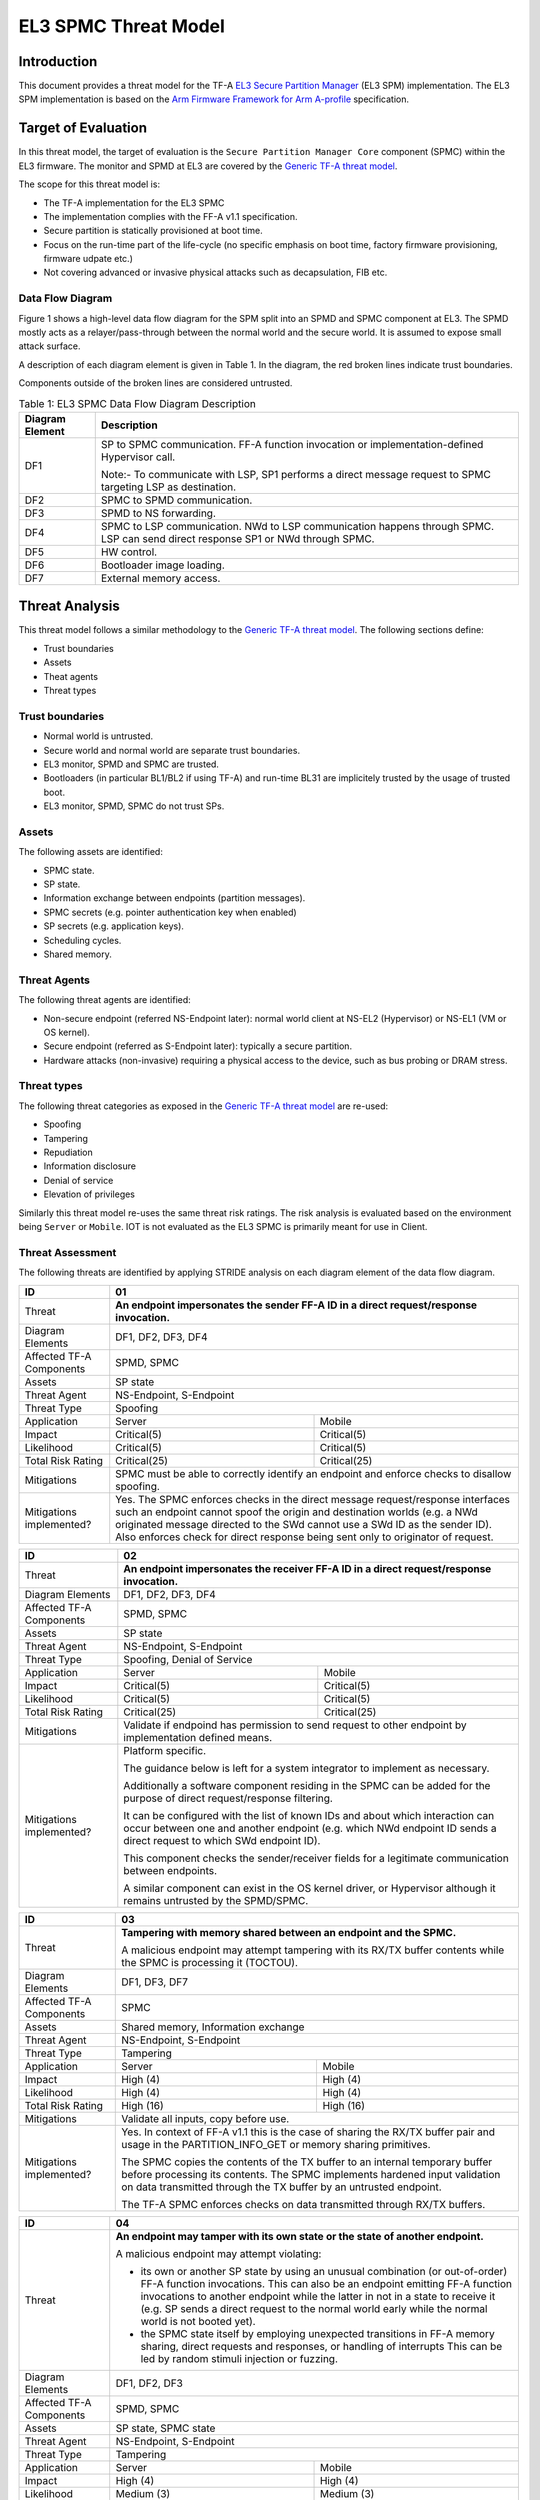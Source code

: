 EL3 SPMC Threat Model
*********************

************
Introduction
************
This document provides a threat model for the TF-A `EL3 Secure Partition Manager`_
(EL3 SPM) implementation. The EL3 SPM implementation is based on the
`Arm Firmware Framework for Arm A-profile`_ specification.

********************
Target of Evaluation
********************
In this threat model, the target of evaluation is the ``Secure Partition Manager Core``
component (SPMC) within the EL3 firmware.
The monitor and SPMD at EL3 are covered by the `Generic TF-A threat model`_.

The scope for this threat model is:

- The TF-A implementation for the EL3 SPMC
- The implementation complies with the FF-A v1.1 specification.
- Secure partition is statically provisioned at boot time.
- Focus on the run-time part of the life-cycle (no specific emphasis on boot
  time, factory firmware provisioning, firmware udpate etc.)
- Not covering advanced or invasive physical attacks such as decapsulation,
  FIB etc.

Data Flow Diagram
=================
Figure 1 shows a high-level data flow diagram for the SPM split into an SPMD
and SPMC component at EL3. The SPMD mostly acts as a relayer/pass-through between
the normal world and the secure world. It is assumed to expose small attack surface.

A description of each diagram element is given in Table 1. In the diagram, the
red broken lines indicate trust boundaries.

Components outside of the broken lines are considered untrusted.

.. uml:: ../resources/diagrams/plantuml/el3_spm_dfd.puml
  :caption: Figure 1: EL3 SPMC Data Flow Diagram

.. table:: Table 1: EL3 SPMC Data Flow Diagram Description

  +---------------------+--------------------------------------------------------+
  | Diagram Element     | Description                                            |
  +=====================+========================================================+
  | DF1                 | SP to SPMC communication. FF-A function invocation or  |
  |                     | implementation-defined Hypervisor call.                |
  |                     |                                                        |
  |                     | Note:- To communicate with LSP, SP1 performs a direct  |
  |                     | message request to SPMC targeting LSP as destination.  |
  +---------------------+--------------------------------------------------------+
  | DF2                 | SPMC to SPMD communication.                            |
  +---------------------+--------------------------------------------------------+
  | DF3                 | SPMD to NS forwarding.                                 |
  +---------------------+--------------------------------------------------------+
  | DF4                 | SPMC to LSP communication.                             |
  |                     | NWd to LSP communication happens through SPMC.         |
  |                     | LSP can send direct response SP1 or NWd through SPMC.  |
  +---------------------+--------------------------------------------------------+
  | DF5                 | HW control.                                            |
  +---------------------+--------------------------------------------------------+
  | DF6                 | Bootloader image loading.                              |
  +---------------------+--------------------------------------------------------+
  | DF7                 | External memory access.                                |
  +---------------------+--------------------------------------------------------+


***************
Threat Analysis
***************

This threat model follows a similar methodology to the `Generic TF-A threat model`_.
The following sections define:

- Trust boundaries
- Assets
- Theat agents
- Threat types

Trust boundaries
================

- Normal world is untrusted.
- Secure world and normal world are separate trust boundaries.
- EL3 monitor, SPMD and SPMC are trusted.
- Bootloaders (in particular BL1/BL2 if using TF-A) and run-time BL31 are
  implicitely trusted by the usage of trusted boot.
- EL3 monitor, SPMD, SPMC do not trust SPs.

Assets
======

The following assets are identified:

- SPMC state.
- SP state.
- Information exchange between endpoints (partition messages).
- SPMC secrets (e.g. pointer authentication key when enabled)
- SP secrets (e.g. application keys).
- Scheduling cycles.
- Shared memory.

Threat Agents
=============

The following threat agents are identified:

- Non-secure endpoint (referred NS-Endpoint later): normal world client at
  NS-EL2 (Hypervisor) or NS-EL1 (VM or OS kernel).
- Secure endpoint (referred as S-Endpoint later): typically a secure partition.
- Hardware attacks (non-invasive) requiring a physical access to the device,
  such as bus probing or DRAM stress.

Threat types
============

The following threat categories as exposed in the `Generic TF-A threat model`_
are re-used:

- Spoofing
- Tampering
- Repudiation
- Information disclosure
- Denial of service
- Elevation of privileges

Similarly this threat model re-uses the same threat risk ratings. The risk
analysis is evaluated based on the environment being ``Server`` or ``Mobile``.
IOT is not evaluated as the EL3 SPMC is primarily meant for use in Client.

Threat Assessment
=================

The following threats are identified by applying STRIDE analysis on each diagram
element of the data flow diagram.

+------------------------+----------------------------------------------------+
| ID                     | 01                                                 |
+========================+====================================================+
| Threat                 | **An endpoint impersonates the sender              |
|                        | FF-A ID in a direct request/response invocation.** |
+------------------------+----------------------------------------------------+
| Diagram Elements       | DF1, DF2, DF3, DF4                                 |
+------------------------+----------------------------------------------------+
| Affected TF-A          | SPMD, SPMC                                         |
| Components             |                                                    |
+------------------------+----------------------------------------------------+
| Assets                 | SP state                                           |
+------------------------+----------------------------------------------------+
| Threat Agent           | NS-Endpoint, S-Endpoint                            |
+------------------------+----------------------------------------------------+
| Threat Type            | Spoofing                                           |
+------------------------+--------------------------+-------------------------+
| Application            |   Server                 |  Mobile                 |
+------------------------+--------------------------++------------------------+
| Impact                 | Critical(5)              | Critical(5)             |
+------------------------+--------------------------++------------------------+
| Likelihood             | Critical(5)              | Critical(5)             |
+------------------------+--------------------------++------------------------+
| Total Risk Rating      | Critical(25)             | Critical(25)            |
+------------------------+--------------------------+-------------------------+
| Mitigations            | SPMC must be able to correctly identify an         |
|                        | endpoint and enforce checks to disallow spoofing.  |
+------------------------+----------------------------------------------------+
| Mitigations            | Yes.                                               |
| implemented?           | The SPMC enforces checks in the direct message     |
|                        | request/response interfaces such an endpoint cannot|
|                        | spoof the origin and destination worlds (e.g. a NWd|
|                        | originated message directed to the SWd cannot use a|
|                        | SWd ID as the sender ID).                          |
|                        | Also enforces check for direct response being sent |
|                        | only to originator of request.                     |
+------------------------+----------------------------------------------------+

+------------------------+----------------------------------------------------+
| ID                     | 02                                                 |
+========================+====================================================+
| Threat                 | **An endpoint impersonates the receiver            |
|                        | FF-A ID in a direct request/response invocation.** |
+------------------------+----------------------------------------------------+
| Diagram Elements       | DF1, DF2, DF3, DF4                                 |
+------------------------+----------------------------------------------------+
| Affected TF-A          | SPMD, SPMC                                         |
| Components             |                                                    |
+------------------------+----------------------------------------------------+
| Assets                 | SP state                                           |
+------------------------+----------------------------------------------------+
| Threat Agent           | NS-Endpoint, S-Endpoint                            |
+------------------------+----------------------------------------------------+
| Threat Type            | Spoofing, Denial of Service                        |
+------------------------+--------------------------+-------------------------+
| Application            |   Server                 |  Mobile                 |
+------------------------+--------------------------++------------------------+
| Impact                 | Critical(5)              | Critical(5)             |
+------------------------+--------------------------++------------------------+
| Likelihood             | Critical(5)              | Critical(5)             |
+------------------------+--------------------------++------------------------+
| Total Risk Rating      | Critical(25)             | Critical(25)            |
+------------------------+--------------------------+-------------------------+
| Mitigations            | Validate if endpoind has permission to send        |
|                        | request to other endpoint by implementation        |
|                        | defined means.                                     |
+------------------------+----------------------------------------------------+
| Mitigations            | Platform specific.                                 |
| implemented?           |                                                    |
|                        | The guidance below is left for a system integrator |
|                        | to implement as necessary.                         |
|                        |                                                    |
|                        | Additionally a software component residing in the  |
|                        | SPMC can be added for the purpose of direct        |
|                        | request/response filtering.                        |
|                        |                                                    |
|                        | It can be configured with the list of known IDs    |
|                        | and about which interaction can occur between one  |
|                        | and another endpoint (e.g. which NWd endpoint ID   |
|                        | sends a direct request to which SWd endpoint ID).  |
|                        |                                                    |
|                        | This component checks the sender/receiver fields   |
|                        | for a legitimate communication between endpoints.  |
|                        |                                                    |
|                        | A similar component can exist in the OS kernel     |
|                        | driver, or Hypervisor although it remains untrusted|
|                        | by the SPMD/SPMC.                                  |
+------------------------+----------------------------------------------------+

+------------------------+----------------------------------------------------+
| ID                     | 03                                                 |
+========================+====================================================+
| Threat                 | **Tampering with memory shared between an endpoint |
|                        | and the SPMC.**                                    |
|                        |                                                    |
|                        | A malicious endpoint may attempt tampering with its|
|                        | RX/TX buffer contents while the SPMC is processing |
|                        | it (TOCTOU).                                       |
+------------------------+----------------------------------------------------+
| Diagram Elements       | DF1, DF3, DF7                                      |
+------------------------+----------------------------------------------------+
| Affected TF-A          | SPMC                                               |
| Components             |                                                    |
+------------------------+----------------------------------------------------+
| Assets                 | Shared memory, Information exchange                |
+------------------------+----------------------------------------------------+
| Threat Agent           | NS-Endpoint, S-Endpoint                            |
+------------------------+----------------------------------------------------+
| Threat Type            | Tampering                                          |
+------------------------+--------------------------+-------------------------+
| Application            |   Server                 |    Mobile               |
+------------------------+--------------------------+-------------------------+
| Impact                 | High (4)                 | High (4)                |
+------------------------+--------------------------+-------------------------+
| Likelihood             | High (4)                 | High (4)                |
+------------------------+--------------------------+-------------------------+
| Total Risk Rating      | High (16)                | High (16)               |
+------------------------+--------------------------+-------------------------+
| Mitigations            | Validate all inputs, copy before use.              |
+------------------------+----------------------------------------------------+
| Mitigations            | Yes. In context of FF-A v1.1 this is the case of   |
| implemented?           | sharing the RX/TX buffer pair and usage in the     |
|                        | PARTITION_INFO_GET or memory sharing primitives.   |
|                        |                                                    |
|                        | The SPMC copies the contents of the TX buffer      |
|                        | to an internal temporary buffer before processing  |
|                        | its contents. The SPMC implements hardened input   |
|                        | validation on data transmitted through the TX      |
|                        | buffer by an untrusted endpoint.                   |
|                        |                                                    |
|                        | The TF-A SPMC enforces                             |
|                        | checks on data transmitted through RX/TX buffers.  |
+------------------------+----------------------------------------------------+

+------------------------+----------------------------------------------------+
| ID                     | 04                                                 |
+========================+====================================================+
| Threat                 | **An endpoint may tamper with its own state or the |
|                        | state of another endpoint.**                       |
|                        |                                                    |
|                        | A malicious endpoint may attempt violating:        |
|                        |                                                    |
|                        | - its own or another SP state by using an unusual  |
|                        |   combination (or out-of-order) FF-A function      |
|                        |   invocations.                                     |
|                        |   This can also be an endpoint emitting FF-A       |
|                        |   function invocations to another endpoint while   |
|                        |   the latter in not in a state to receive it (e.g. |
|                        |   SP sends a direct request to the normal world    |
|                        |   early while the normal world is not booted yet). |
|                        | - the SPMC state itself by employing unexpected    |
|                        |   transitions in FF-A memory sharing, direct       |
|                        |   requests and responses, or handling of interrupts|
|                        |   This can be led by random stimuli injection or   |
|                        |   fuzzing.                                         |
+------------------------+----------------------------------------------------+
| Diagram Elements       | DF1, DF2, DF3                                      |
+------------------------+----------------------------------------------------+
| Affected TF-A          | SPMD, SPMC                                         |
| Components             |                                                    |
+------------------------+----------------------------------------------------+
| Assets                 | SP state, SPMC state                               |
+------------------------+----------------------------------------------------+
| Threat Agent           | NS-Endpoint, S-Endpoint                            |
+------------------------+----------------------------------------------------+
| Threat Type            | Tampering                                          |
+------------------------+--------------------------+-------------------------+
| Application            |   Server                 |   Mobile                |
+------------------------+--------------------------+-------------------------+
| Impact                 | High (4)                 | High (4)                |
+------------------------+--------------------------+-------------------------+
| Likelihood             | Medium (3)               | Medium (3)              |
+------------------------+--------------------------+-------------------------+
| Total Risk Rating      | High (12)                | High (12)               |
+------------------------+------------------+-----------------+---------------+
| Mitigations            | Follow guidelines in FF-A v1.1 specification on    |
|                        | state transitions (run-time model).                |
+------------------------+----------------------------------------------------+
| Mitigations            | Yes. The TF-A SPMC is hardened to follow this      |
| implemented?           | guidance.                                          |
+------------------------+----------------------------------------------------+

+------------------------+----------------------------------------------------+
| ID                     | 05                                                 |
+========================+====================================================+
| Threat                 | **Replay fragments of past communication between   |
|                        | endpoints.**                                       |
|                        |                                                    |
|                        | A malicious endpoint may replay a message exchange |
|                        | that occurred between two legitimate endpoints as  |
|                        | a matter of triggering a malfunction or extracting |
|                        | secrets from the receiving endpoint. In particular |
|                        | the memory sharing operation with fragmented       |
|                        | messages between an endpoint and the SPMC may be   |
|                        | replayed by a malicious agent as a matter of       |
|                        | getting access or gaining permissions to a memory  |
|                        | region which does not belong to this agent.        |
+------------------------+----------------------------------------------------+
| Diagram Elements       | DF2, DF3                                           |
+------------------------+----------------------------------------------------+
| Affected TF-A          | SPMC                                               |
| Components             |                                                    |
+------------------------+----------------------------------------------------+
| Assets                 | Information exchange                               |
+------------------------+----------------------------------------------------+
| Threat Agent           | NS-Endpoint, S-Endpoint                            |
+------------------------+----------------------------------------------------+
| Threat Type            | Repudiation                                        |
+------------------------+--------------------------+-------------------------+
| Application            |     Server               |    Mobile               |
+------------------------+--------------------------+-------------------------+
| Impact                 | Medium (3)               | Medium (3)              |
+------------------------+--------------------------+-------------------------+
| Likelihood             | High (4)                 | High (4)	              |
+------------------------+--------------------------+-------------------------+
| Total Risk Rating      | High (12)                | High (12)               |
+------------------------+--------------------------+-------------------------+
| Mitigations            | Strict input validation and state tracking.        |
+------------------------+----------------------------------------------------+
| Mitigations            | Platform specific.                                 |
| implemented?           |                                                    |
+------------------------+----------------------------------------------------+

+------------------------+----------------------------------------------------+
| ID                     | 06                                                 |
+========================+====================================================+
| Threat                 | **A malicious endpoint may attempt to extract data |
|                        | or state information by the use of invalid or      |
|                        | incorrect input arguments.**                       |
|                        |                                                    |
|                        | Lack of input parameter validation or side effects |
|                        | of maliciously forged input parameters might affect|
|                        | the SPMC.                                          |
+------------------------+----------------------------------------------------+
| Diagram Elements       | DF1, DF2, DF3                                      |
+------------------------+----------------------------------------------------+
| Affected TF-A          | SPMD, SPMC                                         |
| Components             |                                                    |
+------------------------+----------------------------------------------------+
| Assets                 | SP secrets, SPMC secrets, SP state, SPMC state     |
+------------------------+----------------------------------------------------+
| Threat Agent           | NS-Endpoint, S-Endpoint                            |
+------------------------+----------------------------------------------------+
| Threat Type            | Information discolure                              |
+------------------------+--------------------------+-------------------------+
| Application            |   Server                 |  Mobile                 |
+------------------------+--------------------------+-------------------------+
| Impact                 | High (4)                 | High (4)                |
+------------------------+--------------------------+-------------------------+
| Likelihood             | Medium (3)               | Medium (3)              |
+------------------------+--------------------------+-------------------------+
| Total Risk Rating      | High (12)                | High (12)               |
+------------------------+--------------------------+-------------------------+
| Mitigations            | SPMC must be prepared to receive incorrect input   |
|                        | data from secure partitions and reject them        |
|                        | appropriately.                                     |
|                        | The use of software (canaries) or hardware         |
|                        | hardening techniques (XN, WXN, pointer             |
|                        | authentication) helps detecting and stopping       |
|                        | an exploitation early.                             |
+------------------------+----------------------------------------------------+
| Mitigations            | Yes. The TF-A SPMC mitigates this threat by        |
| implemented?           | implementing stack protector, pointer              |
|                        | authentication, XN, WXN, security hardening        |
|                        | techniques.                                        |
+------------------------+----------------------------------------------------+

+------------------------+----------------------------------------------------+
| ID                     | 07                                                 |
+========================+====================================================+
| Threat                 | **A malicious endpoint may forge a direct message  |
|                        | request such that it reveals the internal state of |
|                        | another endpoint through the direct message        |
|                        | response.**                                        |
|                        |                                                    |
|                        | The secure partition or SPMC replies to a partition|
|                        | message by a direct message response with          |
|                        | information which may reveal its internal state    |
|                        | (e.g. partition message response outside of        |
|                        | allowed bounds).                                   |
+------------------------+----------------------------------------------------+
| Diagram Elements       | DF1, DF2, DF3                                      |
+------------------------+----------------------------------------------------+
| Affected TF-A          | SPMC                                               |
| Components             |                                                    |
+------------------------+----------------------------------------------------+
| Assets                 | SPMC or SP state                                   |
+------------------------+----------------------------------------------------+
| Threat Agent           | NS-Endpoint, S-Endpoint                            |
+------------------------+----------------------------------------------------+
| Threat Type            | Information discolure                              |
+------------------------+--------------------------+-------------------------+
| Application            |   Server                 |  Mobile                 |
+------------------------+--------------------------+-------------------------+
| Impact                 | Medium (3)               | Medium (3)              |
+------------------------+--------------------------+-------------------------+
| Likelihood             | Low (2)                  | Low (2)	              |
+------------------------+--------------------------+-------------------------+
| Total Risk Rating      | Medium (6)               | Medium (6)              |
+------------------------+--------------------------+-------------------------+
| Mitigations            | Follow FF-A specification about state transitions, |
|                        | run time model, do input validation.               |
+------------------------+----------------------------------------------------+
| Mitigations            | Yes. For the specific case of direct requests      |
| implemented?           | targeting the SPMC, the latter is hardened to      |
|                        | prevent its internal state or the state of an SP   |
|                        | to be revealed through a direct message response.  |
|                        | Further FF-A v1.1 guidance about run time models   |
|                        | and partition states is followed.                  |
+------------------------+----------------------------------------------------+

+------------------------+----------------------------------------------------+
| ID                     | 08                                                 |
+========================+====================================================+
| Threat                 | **Probing the FF-A communication between           |
|                        | endpoints.**                                       |
|                        |                                                    |
|                        | SPMC and SPs are typically loaded to external      |
|                        | memory (protected by a TrustZone memory            |
|                        | controller). A malicious agent may use non invasive|
|                        | methods to probe the external memory bus and       |
|                        | extract the traffic between an SP and the SPMC or  |
|                        | among SPs when shared buffers are held in external |
|                        | memory.                                            |
+------------------------+----------------------------------------------------+
| Diagram Elements       | DF7                                                |
+------------------------+----------------------------------------------------+
| Affected TF-A          | SPMC                                               |
| Components             |                                                    |
+------------------------+----------------------------------------------------+
| Assets                 | SP/SPMC state, SP/SPMC secrets                     |
+------------------------+----------------------------------------------------+
| Threat Agent           | Hardware attack                                    |
+------------------------+----------------------------------------------------+
| Threat Type            | Information disclosure                             |
+------------------------+--------------------------+-------------------------+
| Application            |   Server                 |   Mobile                |
+------------------------+--------------------------+-------------------------+
| Impact                 | Medium (3)               | Medium (3)              |
+------------------------+--------------------------+-------------------------+
| Likelihood             | Low (2)                  | Medium (3)              |
+------------------------+--------------------------+-------------------------+
| Total Risk Rating      | Medium (6)               | Medium (9)              |
+------------------------+--------------------------+-------------------------+
| Mitigations            | Implement DRAM protection techniques using         |
|                        | hardware countermeasures at platform or chip level.|
+------------------------+--------------------------+-------------------------+
| Mitigations            | Platform specific.                                 |
| implemented?           |                                                    |
+------------------------+----------------------------------------------------+

+------------------------+----------------------------------------------------+
| ID                     | 09                                                 |
+========================+====================================================+
| Threat                 | **A malicious agent may attempt revealing the SPMC |
|                        | state or secrets by the use of software-based cache|
|                        | side-channel attack techniques.**                  |
+------------------------+----------------------------------------------------+
| Diagram Elements       | DF7                                                |
+------------------------+----------------------------------------------------+
| Affected TF-A          | SPMC                                               |
| Components             |                                                    |
+------------------------+----------------------------------------------------+
| Assets                 | SP or SPMC state                                   |
+------------------------+----------------------------------------------------+
| Threat Agent           | NS-Endpoint, S-Endpoint                            |
+------------------------+----------------------------------------------------+
| Threat Type            | Information disclosure                             |
+------------------------+--------------------------+-------------------------+
| Application            |   Server                 |   Mobile                |
+------------------------+--------------------------+-------------------------+
| Impact                 | Medium (3)               | Medium (3)              |
+------------------------+--------------------------+-------------------------+
| Likelihood             | Low (2)                  | Low (2)                 |
+------------------------+--------------------------+-------------------------+
| Total Risk Rating      | Medium (6)               | Medium (6)              |
+------------------------+--------------------------+-------------------------+
| Mitigations            | The SPMC may be hardened further with SW           |
|                        | mitigations (e.g. speculation barriers) for the    |
|                        | cases not covered in HW. Usage of hardened         |
|                        | compilers and appropriate options, code inspection |
|                        | are recommended ways to mitigate Spectre types of  |
|                        | attacks.                                           |
+------------------------+----------------------------------------------------+
| Mitigations            | No.                                                |
| implemented?           |                                                    |
+------------------------+----------------------------------------------------+


+------------------------+----------------------------------------------------+
| ID                     | 10                                                 |
+========================+====================================================+
| Threat                 | **A malicious endpoint may attempt flooding the    |
|                        | SPMC with requests targeting a service within an   |
|                        | endpoint such that it denies another endpoint to   |
|                        | access this service.**                             |
|                        |                                                    |
|                        | Similarly, the malicious endpoint may target a     |
|                        | a service within an endpoint such that the latter  |
|                        | is unable to request services from another         |
|                        | endpoint.                                          |
+------------------------+----------------------------------------------------+
| Diagram Elements       | DF1, DF2, DF3                                      |
+------------------------+----------------------------------------------------+
| Affected TF-A          | SPMC                                               |
| Components             |                                                    |
+------------------------+----------------------------------------------------+
| Assets                 | SPMC state, Scheduling cycles                      |
+------------------------+----------------------------------------------------+
| Threat Agent           | NS-Endpoint, S-Endpoint                            |
+------------------------+----------------------------------------------------+
| Threat Type            | Denial of service                                  |
+------------------------+--------------------------+-------------------------+
| Application            |   Server                 |   Mobile                |
+------------------------+--------------------------+-------------------------+
| Impact                 | Medium (3)               | Medium (3)              |
+------------------------+--------------------------+-------------------------+
| Likelihood             | Medium (3)               | Medium (3)              |
+------------------------+--------------------------+-------------------------+
| Total Risk Rating      | Medium (9)               | Medium (9)              |
+------------------------+--------------------------+-------------------------+
| Mitigations            | Bounding the time for operations to complete can   |
|                        | be achieved by the usage of a trusted watchdog.    |
|                        | Other quality of service monitoring can be achieved|
|                        | in the SPMC such as counting a number of operations|
|                        | in a limited timeframe.                            |
+------------------------+----------------------------------------------------+
| Mitigations            | Platform specific.                                 |
| implemented?           |                                                    |
+------------------------+----------------------------------------------------+

+------------------------+----------------------------------------------------+
| ID                     | 11                                                 |
+========================+====================================================+
| Threat                 | **Denying a lender endpoint to make progress if    |
|                        | borrower endpoint encountered a fatal exception.   |
|                        | Denying a new sender endpoint to make progress     |
|                        | if receiver encountered a fatal exception.**       |
+------------------------+----------------------------------------------------+
| Diagram Elements       | DF1, DF2, DF3                                      |
+------------------------+----------------------------------------------------+
| Affected TF-A          | SPMC                                               |
| Components             |                                                    |
+------------------------+----------------------------------------------------+
| Assets                 | Shared resources, Scheduling cycles.               |
+------------------------+----------------------------------------------------+
| Threat Agent           | NS-Endpoint, S-Endpoint                            |
+------------------------+----------------------------------------------------+
| Threat Type            | Denial of service                                  |
+------------------------+--------------------------+-------------------------+
| Application            |   Server                 |   Mobile                |
+------------------------+--------------------------+-------------------------+
| Impact                 | Medium (3)               | Medium (3)              |
+------------------------+--------------------------+-------------------------+
| Likelihood             | Medium (3)               | Medium (3)              |
+------------------------+--------------------------+-------------------------+
| Total Risk Rating      | Medium (9)               | Medium (9)              |
+------------------------+--------------------------+-------------------------+
| Mitigations            | SPMC must be able to detect fatal error in SP and  |
|                        | take ownership of shared resources. It should      |
|                        | be able to relinquish the access to shared memory  |
|                        | regions to allow lender to proceed.                |
|                        | SPMC must return ABORTED if new direct requests are|
|                        | targeted to SP which has had a fatal error.        |
+------------------------+----------------------------------------------------+
| Mitigations            | Platform specific.                                 |
| implemented?           |                                                    |
+------------------------+----------------------------------------------------+

+------------------------+----------------------------------------------------+
| ID                     | 12                                                 |
+========================+====================================================+
| Threat                 | **A malicious endpoint may attempt to donate,      |
|                        | share, lend, relinquish or reclaim unauthorized    |
|                        | memory region.**                                   |
+------------------------+----------------------------------------------------+
| Diagram Elements       | DF1, DF2, DF3                                      |
+------------------------+----------------------------------------------------+
| Affected TF-A          | SPMC                                               |
| Components             |                                                    |
+------------------------+----------------------------------------------------+
| Assets                 |  SP secrets, SPMC secrets, SP state, SPMC state    |
+------------------------+----------------------------------------------------+
| Threat Agent           | NS-Endpoint, S-Endpoint                            |
+------------------------+----------------------------------------------------+
| Threat Type            | Elevation of Privilege                             |
+------------------------+--------------------------+-------------------------+
| Application            |   Server                 |   Mobile                |
+------------------------+--------------------------+-------------------------+
| Impact                 | High (4)                 | High   (4)              |
+------------------------+--------------------------+-------------------------+
| Likelihood             | High (4)                 | High (4)                |
+------------------------+--------------------------+-------------------------+
| Total Risk Rating      | High (16)                | High (16)               |
+------------------------+--------------------------+-------------------------+
| Mitigations            | Follow FF-A specification guidelines               |
|                        | on Memory management transactions.                 |
+------------------------+----------------------------------------------------+
| Mitigations            | Yes. The SPMC tracks ownership and access state    |
| implemented?           | for memory transactions appropriately, and         |
|                        | validating the same for all operations.            |
|                        | SPMC follows FF-A v1.1                             |
|                        | guidance for memory transaction lifecycle.         |
+------------------------+----------------------------------------------------+

---------------

*Copyright (c) 2022, Arm Limited. All rights reserved.*

.. _Arm Firmware Framework for Arm A-profile: https://developer.arm.com/docs/den0077/latest
.. _EL3 Secure Partition Manager: ../components/el3-spmc.html
.. _Generic TF-A threat model: ./threat_model.html#threat-analysis
.. _FF-A ACS: https://github.com/ARM-software/ff-a-acs/releases
